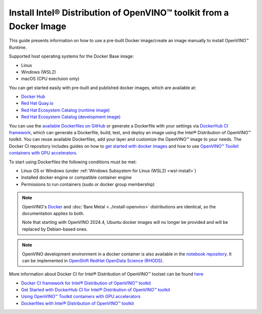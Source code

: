 Install Intel® Distribution of OpenVINO™ toolkit from a Docker Image
=======================================================================

.. meta::
   :description: Learn how to use a prebuilt Docker image or create an image
                 manually to install OpenVINO™ Runtime on Linux and Windows operating systems.

This guide presents information on how to use a pre-built Docker image/create an image manually to install OpenVINO™ Runtime.

Supported host operating systems for the Docker Base image:

- Linux
- Windows (WSL2)
- macOS (CPU exectuion only)

You can get started easily with pre-built and published docker images, which are available at:

* `Docker Hub <https://hub.docker.com/u/openvino>`__
* `Red Hat Quay.io <https://quay.io/organization/openvino>`__
* `Red Hat Ecosystem Catalog (runtime image) <https://catalog.redhat.com/software/containers/intel/openvino-runtime/606ff4d7ecb5241699188fb3>`__
* `Red Hat Ecosystem Catalog (development image) <https://catalog.redhat.com/software/containers/intel/openvino-dev/613a450dc9bc35f21dc4a1f7>`__

You can use the `available Dockerfiles on GitHub <https://github.com/openvinotoolkit/docker_ci/tree/master/dockerfiles>`__
or generate a Dockerfile with your settings via `DockerHub CI framework <https://github.com/openvinotoolkit/docker_ci/>`__,
which can generate a Dockerfile, build, test, and deploy an image using the Intel® Distribution of OpenVINO™ toolkit.
You can reuse available Dockerfiles, add your layer and customize the OpenVINO™ image to your needs.
The Docker CI repository includes guides on how to
`get started with docker images <https://github.com/openvinotoolkit/docker_ci/blob/master/get-started.md>`__ and how to use
`OpenVINO™ Toolkit containers with GPU accelerators. <https://github.com/openvinotoolkit/docker_ci/blob/master/docs/accelerators.md>`__

To start using Dockerfiles the following conditions must be met:

- Linux OS or Windows (under :ref:`Windows Subsystem for Linux (WSL2) <wsl-install>`)
- Installed docker engine or compatible container engine
- Permissions to run containers (sudo or docker group membership)

.. note::

   OpenVINO's `Docker <https://docs.docker.com/>`__ and :doc:`Bare Metal <../install-openvino>`
   distributions are identical, so the documentation applies to both.

   Note that starting with OpenVINO 2024.4, Ubuntu docker images will no longer be provided
   and will be replaced by Debian-based ones.

.. note::

   OpenVINO development environment in a docker container is also available in the
   `notebook repository <https://github.com/openvinotoolkit/openvino_notebooks>`__.
   It can be implemented in
   `OpenShift RedHat OpenData Science (RHODS) <https://github.com/openvinotoolkit/operator/blob/main/docs/notebook_in_rhods.md>`__.

More information about Docker CI for Intel® Distribution of OpenVINO™ toolset can be found
`here <https://github.com/openvinotoolkit/docker_ci/blob/master/README.md>`__

* `Docker CI framework for Intel® Distribution of OpenVINO™ toolkit <https://github.com/openvinotoolkit/docker_ci/blob/master/README.md>`__
* `Get Started with DockerHub CI for Intel® Distribution of OpenVINO™ toolkit <https://github.com/openvinotoolkit/docker_ci/blob/master/get-started.md>`__
* `Using OpenVINO™ Toolkit containers with GPU accelerators <https://github.com/openvinotoolkit/docker_ci/blob/master/docs/accelerators.md>`__
* `Dockerfiles with Intel® Distribution of OpenVINO™ toolkit <https://github.com/openvinotoolkit/docker_ci/blob/master/dockerfiles/README.md>`__



